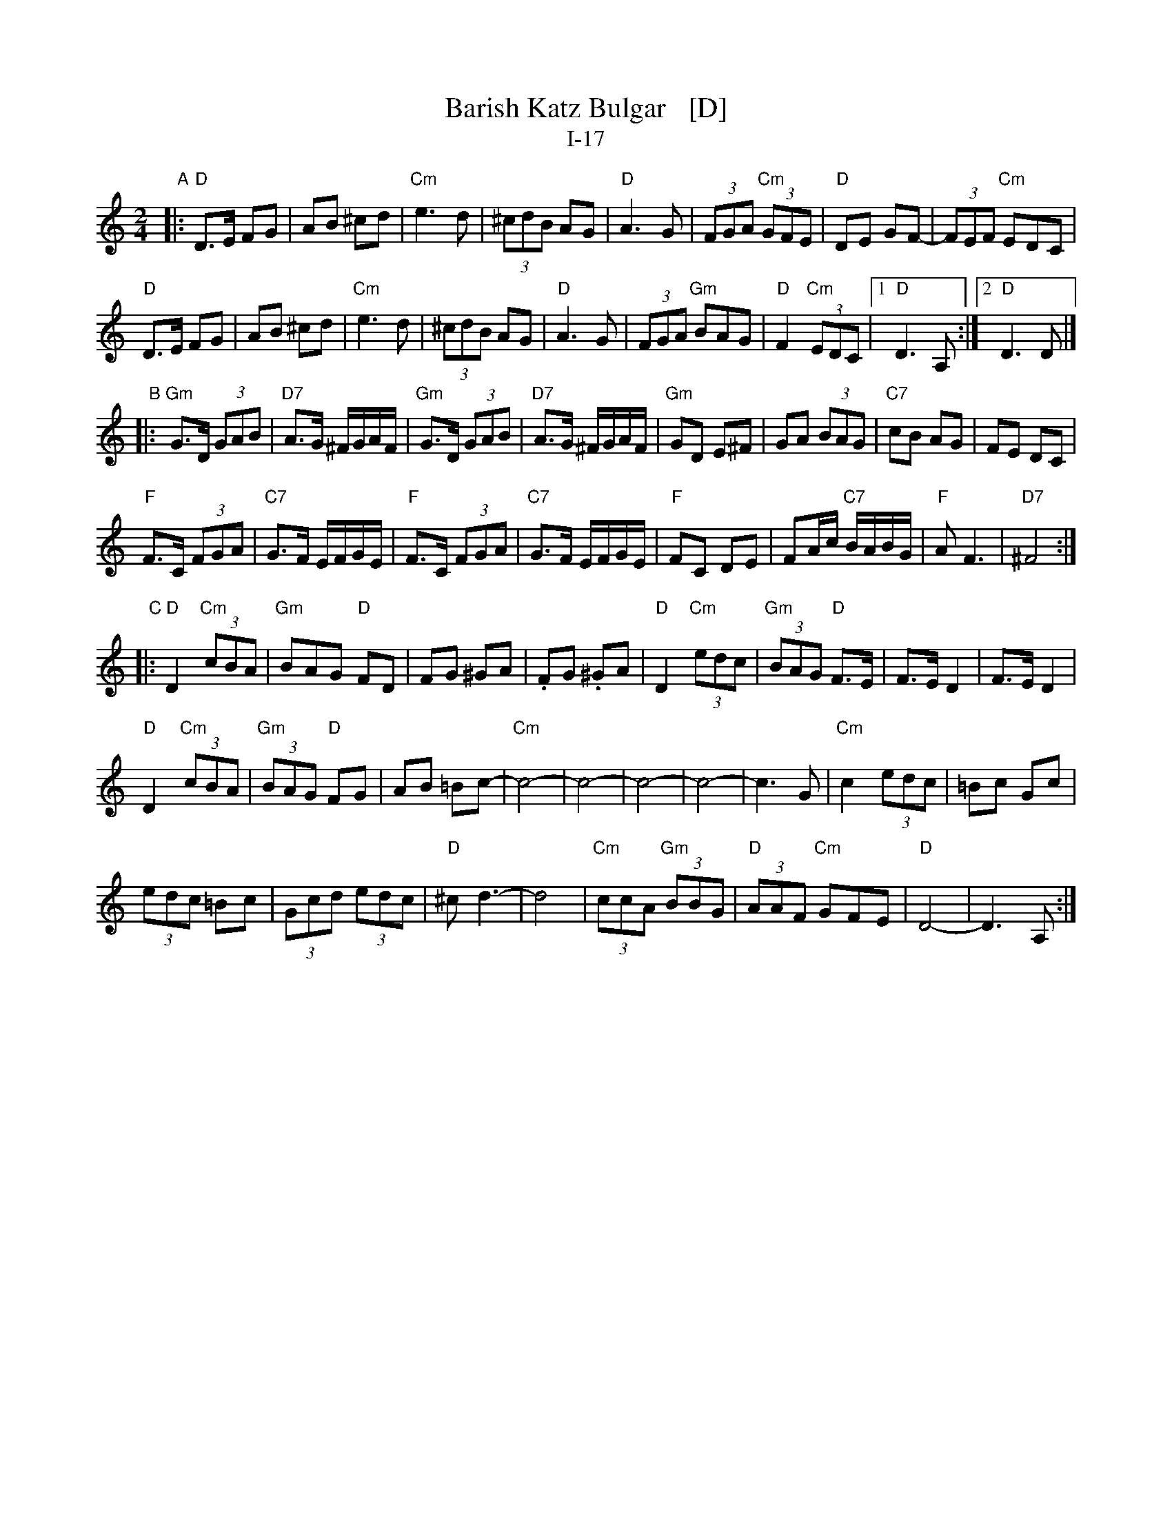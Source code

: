 X: 1
T: Barish Katz Bulgar   [D]
T: I-17
Z: 2013 John Chambers <jc:trillian.mit.edu>
S: Handwritten MS of unknown origin
M: 2/4
L: 1/8
K: _B_e^F	% D freygish/hijaz
"A"|:\
"D"D>E FG | AB ^cd |\
"Cm"e3 d | (3^cdB AG |\
"D"A3 G | (3FGA "Cm"(3GFE |\
"D"DE GF- | (3FEF "Cm"EDC |
"D"D>E FG | AB ^cd |\
"Cm"e3 d | (3^cdB AG |\
"D"A3 G | (3FGA "Gm"BAG |\
"D"F2 "Cm"(3EDC |\
[1 "D"D3 A, :|[2 "D"D3 D |][K:=e=F]\
[K:_B]
"B"|:\
"Gm"G>D (3GAB | "D7"A>G ^F/G/A/F/ |\
"Gm"G>D (3GAB | "D7"A>G ^F/G/A/F/ |\
"Gm"GD E^F | GA (3BAG |\
"C7"cB AG | FE DC |
"F"F>C (3FGA | "C7"G>F E/F/G/E/ |\
"F"F>C (3FGA | "C7"G>F E/F/G/E/ |\
"F"FC DE | FA/c/ "C7"B/A/B/G/ |\
"F"A F3 | "D7"^F4 :|\
[K:_B_e^F]
"C"|:\
"D"D2 "Cm"(3cBA | "Gm"BAG "D"FD |\
kFG k^GA | .FG .^GA |\
"D"D2 "Cm"(3edc | "Gm"(3BAG "D"F>E |\
F>E D2 | F>E D2 |
"D"D2 "Cm"(3cBA | "Gm"(3BAG "D"FG |\
AB =Bc- | "Cm"c4- |\
c4- | c4- | c4- | c3 G |\
"Cm"c2 (3edc | =Bc Gc |
(3edc =Bc | (3Gcd (3edc |\
"D"^c d3- | d4 |\
"Cm"(3ccA "Gm"(3BBG | "D"(3AAF "Cm"GFE |\
"D"D4- | D3 A, :|
